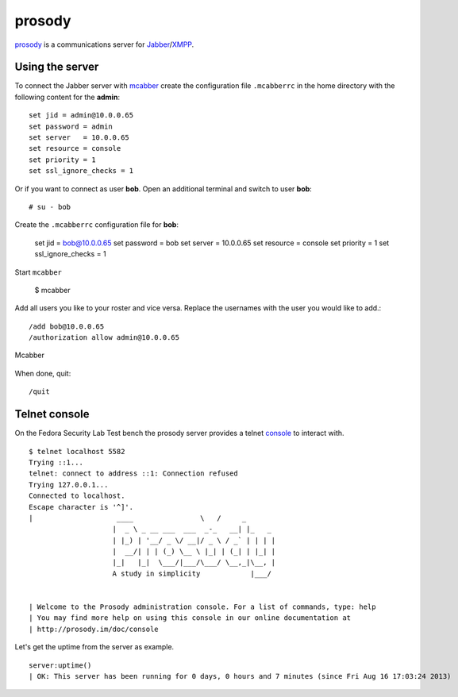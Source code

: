 .. -*- mode: rst -*-

.. _services-misc-prosody:

.. _prosody: http://prosody.im
.. _XMPP: http://xmpp.org/
.. _Jabber: http://www.jabber.org/
.. _mcabber: http://www.lilotux.net/~mikael/mcabber/
.. _console: http://prosody.im/doc/console

prosody
=======

`prosody`_ is a communications server for `Jabber`_/`XMPP`_.

Using the server
----------------

To connect the Jabber server with `mcabber`_ create the configuration file
``.mcabberrc`` in the home directory with the following content for the
**admin**::

    set jid = admin@10.0.0.65
    set password = admin
    set server   = 10.0.0.65
    set resource = console
    set priority = 1
    set ssl_ignore_checks = 1

Or if you want to connect as user **bob**. Open an additional terminal and
switch to user **bob**::

    # su - bob

Create the ``.mcabberrc`` configuration file for **bob**:

    set jid = bob@10.0.0.65
    set password = bob
    set server   = 10.0.0.65
    set resource = console
    set priority = 1
    set ssl_ignore_checks = 1

Start ``mcabber``

    $ mcabber

Add all users you like to your roster and vice versa. Replace the usernames
with the user you would like to add.::

    /add bob@10.0.0.65
    /authorization allow admin@10.0.0.65

.. _mcabber-fig:
.. figure:: ../../images/mcabber.png
    :width: 600px
    :align: center
    
    Mcabber  

When done, quit::

    /quit

Telnet console
--------------

On the Fedora Security Lab Test bench the prosody server provides a telnet
`console`_ to interact with. ::

    $ telnet localhost 5582
    Trying ::1...
    telnet: connect to address ::1: Connection refused
    Trying 127.0.0.1...
    Connected to localhost.
    Escape character is '^]'.
    |                    ____                \   /     _       
                        |  _ \ _ __ ___  ___  _-_   __| |_   _ 
                        | |_) | '__/ _ \/ __|/ _ \ / _` | | | |
                        |  __/| | | (_) \__ \ |_| | (_| | |_| |
                        |_|   |_|  \___/|___/\___/ \__,_|\__, |
                        A study in simplicity            |___/ 


    | Welcome to the Prosody administration console. For a list of commands, type: help
    | You may find more help on using this console in our online documentation at 
    | http://prosody.im/doc/console

Let's get the uptime from the server as example. ::

    server:uptime()
    | OK: This server has been running for 0 days, 0 hours and 7 minutes (since Fri Aug 16 17:03:24 2013)
